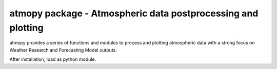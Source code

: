 --------------
atmopy package - Atmospheric data postprocessing and plotting
--------------

atmopy provides a series of functions and modules to process and plotting
atmospheric data with a strong focus on Weather Research and Forecasting
Model outputs.

After installation, load as python module.
